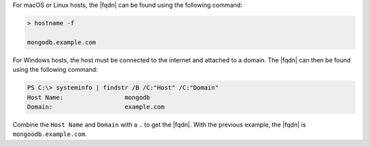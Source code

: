 For macOS or Linux hosts, the |fqdn| can be found using the
following command:

.. code-block:: shell

   > hostname -f

   mongodb.example.com

For Windows hosts, the host must be connected to the internet and
attached to a domain. The |fqdn| can then be found using the following
command:

.. code-block:: powershell

   PS C:\> systeminfo | findstr /B /C:"Host" /C:"Domain"
   Host Name:                 mongodb
   Domain:                    example.com

Combine the ``Host Name`` and ``Domain`` with a ``.`` to get the
|fqdn|. With the previous example, the |fqdn| is
``mongoodb.example.com``.
